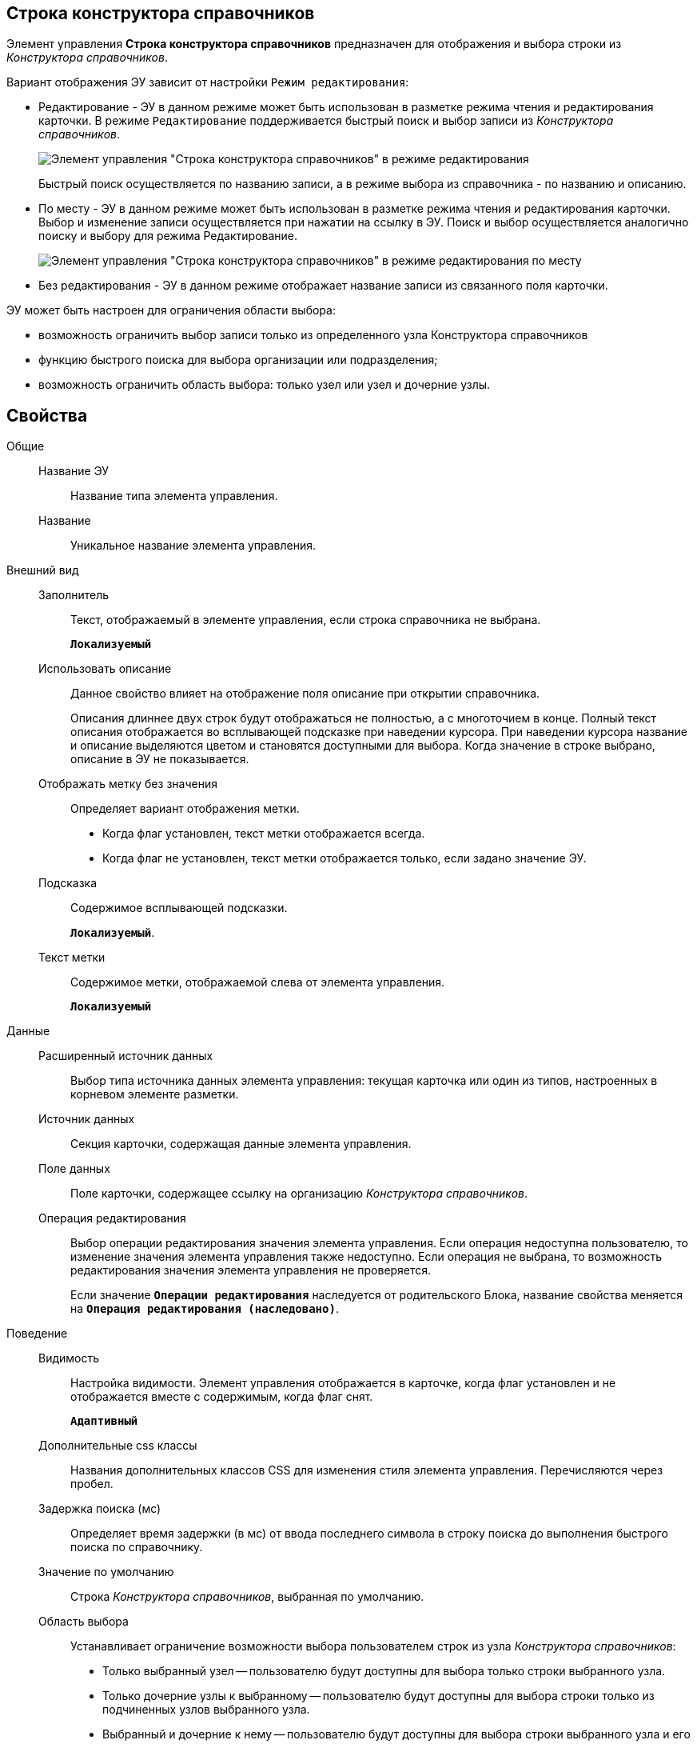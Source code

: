 
== Строка конструктора справочников

Элемент управления *Строка конструктора справочников* предназначен для отображения и выбора строки из _Конструктора справочников_.

Вариант отображения ЭУ зависит от настройки `Режим редактирования`:

* Редактирование - ЭУ в данном режиме может быть использован в разметке режима чтения и редактирования карточки. В режиме `Редактирование` поддерживается быстрый поиск и выбор записи из _Конструктора справочников_.
+
image::ct_baseuniversal_editmode.png[Элемент управления "Строка конструктора справочников" в режиме редактирования]
+
Быстрый поиск осуществляется по названию записи, а в режиме выбора из справочника - по названию и описанию.
* По месту - ЭУ в данном режиме может быть использован в разметке режима чтения и редактирования карточки. Выбор и изменение записи осуществляется при нажатии на ссылку в ЭУ. Поиск и выбор осуществляется аналогично поиску и выбору для режима Редактирование.
+
image::ct_baseuniversal_showmode.png[Элемент управления "Строка конструктора справочников" в режиме редактирования по месту]
* Без редактирования - ЭУ в данном режиме отображает название записи из связанного поля карточки.

ЭУ может быть настроен для ограничения области выбора:

* возможность ограничить выбор записи только из определенного узла Конструктора справочников
* функцию быстрого поиска для выбора организации или подразделения;
* возможность ограничить область выбора: только узел или узел и дочерние узлы.

== Свойства

Общие::
Название ЭУ:::
Название типа элемента управления.
Название:::
Уникальное название элемента управления.
Внешний вид::
Заполнитель:::
Текст, отображаемый в элементе управления, если строка справочника не выбрана.
+
`*Локализуемый*`
Использовать описание:::
Данное свойство влияет на отображение поля описание при открытии справочника.
+
Описания длиннее двух строк будут отображаться не полностью, а с многоточием в конце. Полный текст описания отображается во всплывающей подсказке при наведении курсора. При наведении курсора название и описание выделяются цветом и становятся доступными для выбора. Когда значение в строке выбрано, описание в ЭУ не показывается.
Отображать метку без значения:::
Определяет вариант отображения метки.
* Когда флаг установлен, текст метки отображается всегда.
* Когда флаг не установлен, текст метки отображается только, если задано значение ЭУ.
Подсказка:::
Содержимое всплывающей подсказки.
+
`*Локализуемый*`.
Текст метки:::
Содержимое метки, отображаемой слева от элемента управления.
+
`*Локализуемый*`
Данные::
Расширенный источник данных:::
Выбор типа источника данных элемента управления: текущая карточка или один из типов, настроенных в корневом элементе разметки.
Источник данных:::
Секция карточки, содержащая данные элемента управления.
Поле данных:::
Поле карточки, содержащее ссылку на организацию _Конструктора справочников_.
Операция редактирования:::
Выбор операции редактирования значения элемента управления. Если операция недоступна пользователю, то изменение значения элемента управления также недоступно. Если операция не выбрана, то возможность редактирования значения элемента управления не проверяется.
+
Если значение `*Операции редактирования*` наследуется от родительского Блока, название свойства меняется на `*Операция редактирования (наследовано)*`.
Поведение::
Видимость:::
Настройка видимости. Элемент управления отображается в карточке, когда флаг установлен и не отображается вместе с содержимым, когда флаг снят.
+
`*Адаптивный*`
Дополнительные css классы:::
Названия дополнительных классов CSS для изменения стиля элемента управления. Перечисляются через пробел.
Задержка поиска (мс):::
Определяет время задержки (в мс) от ввода последнего символа в строку поиска до выполнения быстрого поиска по справочнику.
Значение по умолчанию:::
Строка _Конструктора справочников_, выбранная по умолчанию.
Область выбора:::
Устанавливает ограничение возможности выбора пользователем строк из узла _Конструктора справочников_:
+
* Только выбранный узел -- пользователю будут доступны для выбора только строки выбранного узла.
* Только дочерние узлы к выбранному -- пользователю будут доступны для выбора строки только из подчиненных узлов выбранного узла.
* Выбранный и дочерние к нему -- пользователю будут доступны для выбора строки выбранного узла и его подчиненных узлов.
+
Данная настройка отображается, когда узел выбран -- свойство *Узел*.
Обязательное:::
Определяет требование к заполнению значения ЭУ до сохранения карточки:
* Когда флаг установлен, значение ЭУ должно быть присвоено, иначе карточка не будет сохранена. При этом ЭУ помечается предупреждающим сообщением.
* Когда флаг не установлен, присваивать значение необязательно.
Операция редактирования для видимости:::
Определяет операцию, которая должна быть доступна, чтобы ЭУ отображался для пользователя. Работа свойства зависит от значения свойства `*Видимость*`:
+
* Когда флаг `*Видимость*` установлен и выбрана _операция редактирования для видимости_, видимость элемента определяется исходя из доступности пользователю выбранной операции редактирования.
* Когда флаг `*Видимость*` установлен, и _операция редактирования для видимости_ НЕ выбрана, ЭУ отображается всегда.
* Когда флаг `*Видимость*` НЕ установлен, ЭУ всегда скрыт.
Отключен:::
Когда флаг установлен, отключается возможность изменить значения элемента управления. Работает совместно со свойством `*Операция редактирования*`:редактирование будет запрещено, если одно из свойств запрещает редактирование.
+
`*Адаптивный*`
Переходить по TAB:::
Флаг определяет последовательность перехода по ЭУ карточки при нажатии кнопки kbd:[TAB]. Если флаг установлен, переход по kbd:[TAB] разрешён.
Режим редактирования:::
Определяет вариант отображения элемента управления и возможность изменения его значения:
+
* *_По месту_* -- значение изменяется в отдельном окне, которое открывается нажатием на элемент управления. Данный вариант подходит как для разметки режима редактирования, так и для разметки режима просмотра карточки.
* *_Редактирование_* -- значение изменяется непосредственно в элементе управления. Данный вариант может быть выбран в разметке режима редактирования и просмотра.
+
Если элемент с режимом *_Редактирование_* добавлен в разметку просмотра, необходимо самостоятельно обеспечить сохранение его значения. Например, используя скриптов карточек.
* *_Без редактирования_* -- значение изменить нельзя.
Стандартный css класс:::
Название CSS класса, в котором определен стандартный стиль элемента управления.
Узел:::
Определяет узел _Конструктора справочников_, из которого пользователь может выбирать строки. Если узел не выбран, то предоставляется возможность выбирать строку из всего справочника.
+
При работе, выбранный корневой узел не будет отображаться в дереве узлов справочника -- отображаются только его подчинённые узлы и строки.
События::
События:::
Перед закрытием окна редактирования::
      Вызывается перед закрытием окна редактирования в режиме редактирования *_По месту_*.
Перед закрытием окна справочника::
      Вызывается перед закрытием окна выбора значения из справочника.
Перед открытием окна редактирования::
      Вызывается перед открытием окна редактирования в режиме редактирования *_По месту_*.
Перед открытием окна справочника::
      Вызывается перед открытием окна выбора значения из справочника.
После закрытия окна редактирования::
      Вызывается после закрытия окна редактирования в режиме редактирования *_По месту_*.
После закрытия окна справочника::
      Вызывается после закрытия окна выбора значения из справочника.
После открытия окна редактирования::
      Вызывается после открытия окна редактирования в режиме редактирования *_По месту_*.
После открытия окна справочника::
      Вызывается после открытия окна выбора значения из справочника.
При наведении курсора::
      Вызывается при входе курсора мыши в область элемента управления.
При отведении курсора::
      Вызывается, когда курсор мыши покидает область элемента управления.
После смены данных::
      Вызывается после изменения содержимого элемента управления.
При щелчке::
      Вызывается при щелчке мыши по любой области элемента управления.
